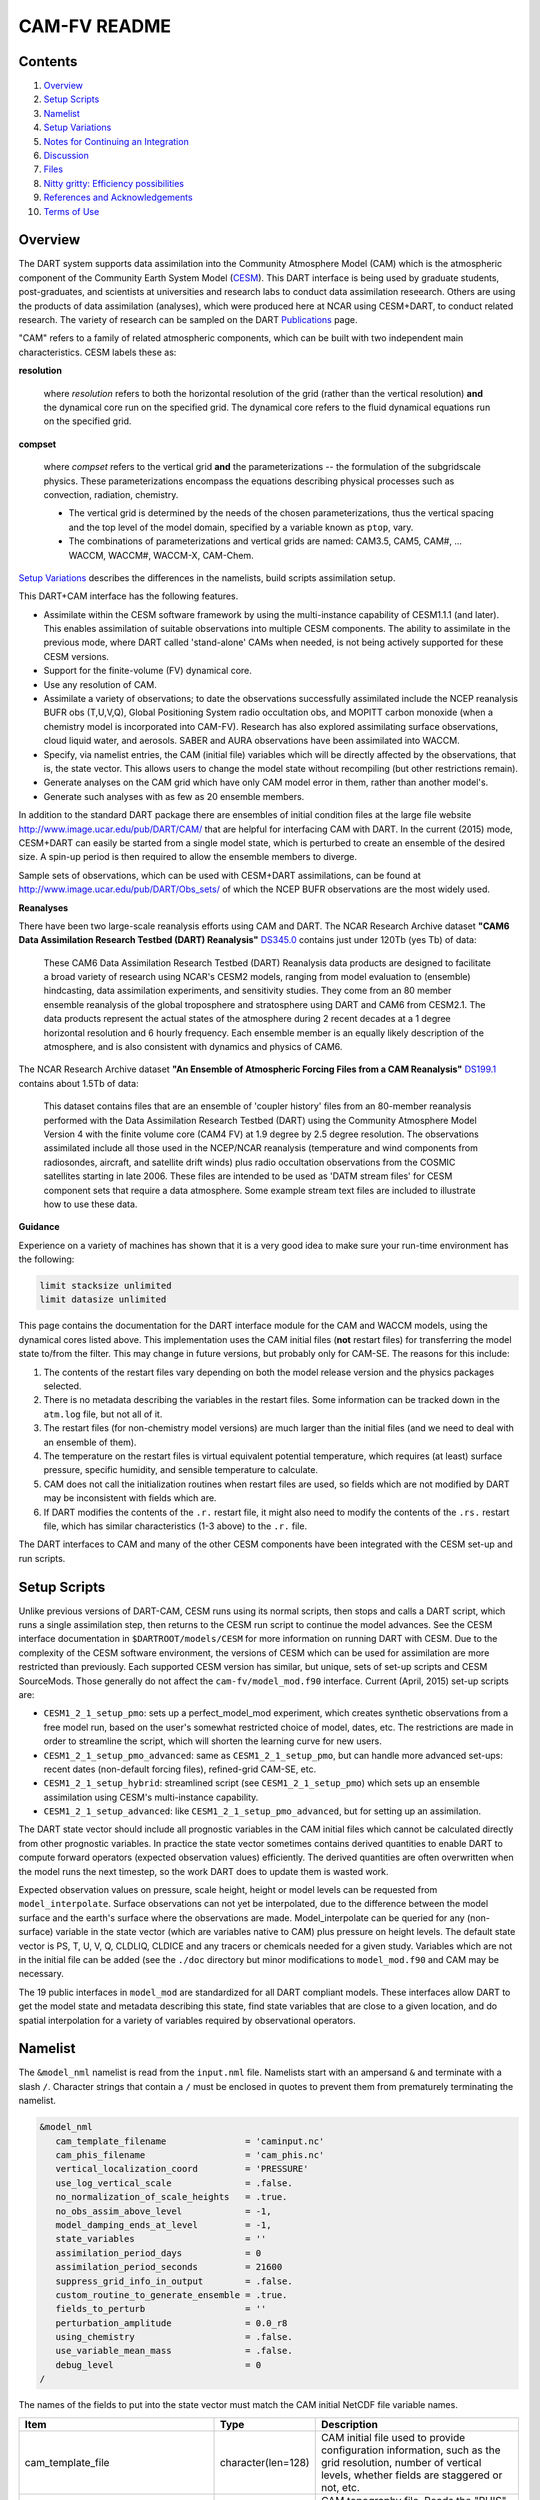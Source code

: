 ##########
CAM-FV README
##########

Contents
========

#. `Overview`_
#. `Setup Scripts`_
#. `Namelist`_
#. `Setup Variations`_
#. `Notes for Continuing an Integration`_
#. `Discussion`_
#. `Files`_
#. `Nitty gritty: Efficiency possibilities`_
#. `References and Acknowledgements`_
#. `Terms of Use`_

Overview
========

The DART system supports data assimilation into the Community Atmosphere Model
(CAM) which is the atmospheric component of the Community Earth System Model
(`CESM <http://www2.cesm.ucar.edu/models>`__). This DART interface is being
used by graduate students, post-graduates, and scientists at universities and
research labs to conduct data assimilation reseearch. Others are using the
products of data assimilation (analyses), which were produced here at NCAR
using CESM+DART, to conduct related research. The variety of research can be
sampled on the DART
`Publications <https://dart.ucar.edu/pages/Publications.html>`__ page.

"CAM" refers to a family of related atmospheric components, which can be built
with two independent main characteristics. CESM labels these as:

**resolution**

   where *resolution* refers to both the horizontal resolution of the grid
   (rather than the vertical resolution) **and** the dynamical core run on the
   specified grid. The dynamical core refers to the fluid dynamical equations
   run on the specified grid.

**compset**

   where *compset* refers to the vertical grid **and** the parameterizations --
   the formulation of the subgridscale physics. These parameterizations 
   encompass the equations describing physical processes such as convection,
   radiation, chemistry.
   
   - The vertical grid is determined by the needs of the chosen
     parameterizations, thus the vertical spacing and the top level of the
     model domain, specified by a variable known as ``ptop``, vary.
   - The combinations of parameterizations and vertical grids are named: CAM3.5,
     CAM5, CAM#, ... WACCM, WACCM#, WACCM-X, CAM-Chem.

`Setup Variations`_ describes the differences in the namelists, build scripts
assimilation setup.

This DART+CAM interface has the following features.

-  Assimilate within the CESM software framework by using the multi-instance
   capability of CESM1.1.1 (and later). This enables assimilation of suitable
   observations into multiple CESM components. The ability to assimilate in the
   previous mode, where DART called 'stand-alone' CAMs when needed, is not being
   actively supported for these CESM versions.
-  Support for the finite-volume (FV) dynamical core.
-  Use any resolution of CAM.
-  Assimilate a variety of observations; to date the observations successfully
   assimilated include the NCEP reanalysis BUFR obs (T,U,V,Q), Global
   Positioning System radio occultation obs, and MOPITT carbon monoxide (when a
   chemistry model is incorporated into CAM-FV). Research has also explored
   assimilating surface observations, cloud liquid water, and aerosols. SABER
   and AURA observations have been assimilated into WACCM.
-  Specify, via namelist entries, the CAM (initial file) variables which will be
   directly affected by the observations, that is, the state vector. This allows
   users to change the model state without recompiling (but other restrictions
   remain).
-  Generate analyses on the CAM grid which have only CAM model error in them,
   rather than another model's.
-  Generate such analyses with as few as 20 ensemble members.

In addition to the standard DART package there are ensembles of initial
condition files at the large file website
http://www.image.ucar.edu/pub/DART/CAM/ that are helpful for interfacing CAM
with DART. In the current (2015) mode, CESM+DART can easily be started from a
single model state, which is perturbed to create an ensemble of the desired
size. A spin-up period is then required to allow the ensemble members to
diverge.

Sample sets of observations, which can be used with CESM+DART assimilations, can
be found at http://www.image.ucar.edu/pub/DART/Obs_sets/ of which the NCEP BUFR
observations are the most widely used.

**Reanalyses**

There have been two large-scale reanalysis efforts using CAM and DART. 
The NCAR Research Archive dataset **"CAM6 Data Assimilation Research Testbed (DART) Reanalysis"**
`DS345.0 <https://rda.ucar.edu/datasets/ds345.0/#!description>`__ contains
just under 120Tb (yes Tb) of data:

   These CAM6 Data Assimilation Research Testbed (DART) Reanalysis data 
   products are designed to facilitate a broad variety of research using 
   NCAR's CESM2 models, ranging from model evaluation to (ensemble) 
   hindcasting, data assimilation experiments, and sensitivity studies. 
   They come from an 80 member ensemble reanalysis of the global 
   troposphere and stratosphere using DART and CAM6 from CESM2.1. 
   The data products represent the actual states of the atmosphere 
   during 2 recent decades at a 1 degree horizontal resolution and 
   6 hourly frequency. Each ensemble member is an equally likely 
   description of the atmosphere, and is also consistent with 
   dynamics and physics of CAM6.
   
   
The NCAR Research Archive dataset **"An Ensemble of Atmospheric Forcing Files from a CAM Reanalysis"**
`DS199.1 <https://rda.ucar.edu/datasets/ds199.1/#!description>`__ contains
about 1.5Tb of data:

   This dataset contains files that are an ensemble of 'coupler history' 
   files from an 80-member reanalysis performed with the Data Assimilation 
   Research Testbed (DART) using the Community Atmosphere Model Version 
   4 with the finite volume core (CAM4 FV) at 1.9 degree by 2.5 degree 
   resolution. The observations assimilated include all those used in 
   the NCEP/NCAR reanalysis (temperature and wind components from 
   radiosondes, aircraft, and satellite drift winds) plus radio 
   occultation observations from the COSMIC satellites starting in late 
   2006. These files are intended to be used as 'DATM stream files' 
   for CESM component sets that require a data atmosphere. Some example 
   stream text files are included to illustrate how to use these data.

**Guidance**

Experience on a variety of machines has shown that it is a very good idea to
make sure your run-time environment has the following:

.. code-block:: bash

   limit stacksize unlimited
   limit datasize unlimited

This page contains the documentation for the DART interface module for the CAM
and WACCM models, using the dynamical cores listed above. This implementation
uses the CAM initial files (**not** restart files) for transferring the model
state to/from the filter. This may change in future versions, but probably only
for CAM-SE. The reasons for this include:

#. The contents of the restart files vary depending on both the model release
   version and the physics packages selected.
#. There is no metadata describing the variables in the restart files. Some
   information can be tracked down in the ``atm.log`` file, but not all of it.
#. The restart files (for non-chemistry model versions) are much larger than
   the initial files (and we need to deal with an ensemble of them).
#. The temperature on the restart files is virtual equivalent potential
   temperature, which requires (at least) surface pressure, specific humidity,
   and sensible temperature to calculate.
#. CAM does not call the initialization routines when restart files are used,
   so fields which are not modified by DART may be inconsistent with fields
   which are.
#. If DART modifies the contents of the ``.r.`` restart file, it might also
   need to modify the contents of the ``.rs.`` restart file, which has similar
   characteristics (1-3 above) to the ``.r.`` file.

The DART interfaces to CAM and many of the other CESM components have been
integrated with the CESM set-up and run scripts.

Setup Scripts
=============

Unlike previous versions of DART-CAM, CESM runs using its normal scripts, then
stops and calls a DART script, which runs a single assimilation step, then
returns to the CESM run script to continue the model advances. See the CESM
interface documentation in ``$DARTROOT/models/CESM`` for more information on
running DART with CESM. Due to the complexity of the CESM software environment,
the versions of CESM which can be used for assimilation are more restricted than
previously. Each supported CESM version has similar, but unique, sets of set-up
scripts and CESM SourceMods. Those generally do not affect the
``cam-fv/model_mod.f90`` interface. Current (April, 2015) set-up scripts are:

-  ``CESM1_2_1_setup_pmo``: sets up a perfect_model_mod experiment, which
   creates synthetic observations from a free model run, based on the user's
   somewhat restricted choice of model, dates, etc. The restrictions are made
   in order to streamline the script, which will shorten the learning curve for
   new users.
-  ``CESM1_2_1_setup_pmo_advanced``: same as ``CESM1_2_1_setup_pmo``, but can
   handle more advanced set-ups: recent dates (non-default forcing files),
   refined-grid CAM-SE, etc.
-  ``CESM1_2_1_setup_hybrid``: streamlined script (see ``CESM1_2_1_setup_pmo``)
   which sets up an ensemble assimilation using CESM's multi-instance
   capability.
-  ``CESM1_2_1_setup_advanced``: like ``CESM1_2_1_setup_pmo_advanced``, but for
   setting up an assimilation.

The DART state vector should include all prognostic variables in the CAM
initial files which cannot be calculated directly from other prognostic
variables. In practice the state vector sometimes contains derived quantities to
enable DART to compute forward operators (expected observation values)
efficiently. The derived quantities are often overwritten when the model runs
the next timestep, so the work DART does to update them is wasted work.

Expected observation values on pressure, scale height, height or model levels
can be requested from ``model_interpolate``. Surface observations can not yet be
interpolated, due to the difference between the model surface and the earth's
surface where the observations are made. Model_interpolate can be queried for
any (non-surface) variable in the state vector (which are variables native to
CAM) plus pressure on height levels. The default state vector is PS, T, U, V, Q,
CLDLIQ, CLDICE and any tracers or chemicals needed for a given study. Variables
which are not in the initial file can be added (see the ``./doc`` directory
but minor modifications to ``model_mod.f90`` and CAM may be necessary.

The 19 public interfaces in ``model_mod`` are standardized for all DART
compliant models. These interfaces allow DART to get the model state and
metadata describing this state, find state variables that are close to a given
location, and do spatial interpolation for a variety of variables required by
observational operators.

Namelist
========

The ``&model_nml`` namelist is read from the ``input.nml`` file. Namelists start
with an ampersand ``&`` and terminate with a slash ``/``. Character strings that
contain a ``/`` must be enclosed in quotes to prevent them from prematurely
terminating the namelist.

.. code-block:: fortran

   &model_nml
      cam_template_filename               = 'caminput.nc'
      cam_phis_filename                   = 'cam_phis.nc'
      vertical_localization_coord         = 'PRESSURE'
      use_log_vertical_scale              = .false.
      no_normalization_of_scale_heights   = .true.
      no_obs_assim_above_level            = -1,
      model_damping_ends_at_level         = -1,
      state_variables                     = ''
      assimilation_period_days            = 0
      assimilation_period_seconds         = 21600
      suppress_grid_info_in_output        = .false.
      custom_routine_to_generate_ensemble = .true.
      fields_to_perturb                   = ''
      perturbation_amplitude              = 0.0_r8
      using_chemistry                     = .false.
      use_variable_mean_mass              = .false.
      debug_level                         = 0
   /  

The names of the fields to put into the state vector must match the CAM initial
NetCDF file variable names.

+-------------------------------------+-----------------------------------+------------------------------------------+
| Item                                | Type                              | Description                              |
+=====================================+===================================+==========================================+
| cam_template_file                   | character(len=128)                | CAM initial file used to provide         |
|                                     |                                   | configuration information, such as the   |
|                                     |                                   | grid resolution, number of vertical      |
|                                     |                                   | levels, whether fields are staggered or  |
|                                     |                                   | not, etc.                                |
+-------------------------------------+-----------------------------------+------------------------------------------+
| cam_phis                            | character(len=128)                | CAM topography file. Reads the "PHIS"    |
|                                     |                                   | NetCDF variable from this file.          |
|                                     |                                   | Typically this is a CAM History file     |
|                                     |                                   | because this field is not normally found |
|                                     |                                   | in a CAM initial file.                   |
+-------------------------------------+-----------------------------------+------------------------------------------+
| vertical_localization_coord         | character(len=128)                | The vertical coordinate to which all     |
|                                     |                                   | vertical locations are converted in      |
|                                     |                                   | model_mod. Valid options are "pressure", |
|                                     |                                   | "height", "scaleheight" or "level".      |
+-------------------------------------+-----------------------------------+------------------------------------------+
| no_normalization_of_scale_heights   | logical                           | If true the scale height is computed as  |
|                                     |                                   | the log of the pressure at the given     |
|                                     |                                   | location. If false the scale height is   |
|                                     |                                   | computed as a ratio of the log of the    |
|                                     |                                   | surface pressure and the log of the      |
|                                     |                                   | pressure aloft. In limited areas of high |
|                                     |                                   | topography the ratio version might be    |
|                                     |                                   | advantageous, and in previous versions   |
|                                     |                                   | of filter this was the default. For      |
|                                     |                                   | global CAM the recommendation is to set  |
|                                     |                                   | this to .true. so the scale height is    |
|                                     |                                   | simply the log of the pressure at any    |
|                                     |                                   | location.                                |
+-------------------------------------+-----------------------------------+------------------------------------------+
| no_obs_assim_above_level            | integer                           | Because the top of the model is highly   |
|                                     |                                   | damped it is recommended to NOT          |
|                                     |                                   | assimilate observations in the top model |
|                                     |                                   | levels. The units here are CAM model     |
|                                     |                                   | level numbers. Set it to equal or below  |
|                                     |                                   | the lowest model level (the highest      |
|                                     |                                   | number) where damping is applied in the  |
|                                     |                                   | model.                                   |
+-------------------------------------+-----------------------------------+------------------------------------------+
| model_damping_ends_at_level         | integer                           | Set this to the lowest model level (the  |
|                                     |                                   | highest number) where model damping is   |
|                                     |                                   | applied. Observations below the          |
|                                     |                                   | 'no_obs_assim_above_level' cutoff but    |
|                                     |                                   | close enough to the model top to have an |
|                                     |                                   | impact during the assimilation will have |
|                                     |                                   | their impacts decreased smoothly to 0 at |
|                                     |                                   | this given model level. The assimilation |
|                                     |                                   | should make no changes to the model      |
|                                     |                                   | state above the given level.             |
+-------------------------------------+-----------------------------------+------------------------------------------+
| state_variables                     | character(len=64), dimension(100) | Character string table that includes:    |
|                                     |                                   | Names of fields (NetCDF variable names)  |
|                                     |                                   | to be read into the state vector, the    |
|                                     |                                   | corresponding DART Quantity for that     |
|                                     |                                   | variable, if a bounded quantity the      |
|                                     |                                   | minimum and maximum valid values, and    |
|                                     |                                   | finally the string 'UPDATE' to indicate  |
|                                     |                                   | the updated values should be written     |
|                                     |                                   | back to the output file. 'NOUPDATE' will |
|                                     |                                   | skip writing this field at the end of    |
|                                     |                                   | the assimilation.                        |
+-------------------------------------+-----------------------------------+------------------------------------------+
| assimilation_period_days            | integer                           | Sets the assimilation window width, and  |
|                                     |                                   | should match the model advance time when |
|                                     |                                   | cycling. The scripts distributed with    |
|                                     |                                   | DART always set this to 0 days, 21600    |
|                                     |                                   | seconds (6 hours).                       |
+-------------------------------------+-----------------------------------+------------------------------------------+
| assimilation_period_seconds         | integer                           | Sets the assimilation window width, and  |
|                                     |                                   | should match the model advance time when |
|                                     |                                   | cycling. The scripts distributed with    |
|                                     |                                   | DART always set this to 0 days, 21600    |
|                                     |                                   | seconds (6 hours).                       |
+-------------------------------------+-----------------------------------+------------------------------------------+
| suppress_grid_info_in_output        | logical                           | Filter can update fields in existing     |
|                                     |                                   | files or create diagnostic/output files  |
|                                     |                                   | from scratch. By default files created   |
|                                     |                                   | from scratch include a full set of CAM   |
|                                     |                                   | grid information to make the file fully  |
|                                     |                                   | self-contained and plottable. However,   |
|                                     |                                   | to save disk space the grid variables    |
|                                     |                                   | can be suppressed in files created by    |
|                                     |                                   | filter by setting this to true.          |
+-------------------------------------+-----------------------------------+------------------------------------------+
| custom_routine_to_generate_ensemble | logical                           | The default perturbation routine in      |
|                                     |                                   | filter adds gaussian noise equally to    |
|                                     |                                   | all fields in the state vector. It is    |
|                                     |                                   | recommended to set this option to true   |
|                                     |                                   | so code in the model_mod is called       |
|                                     |                                   | instead. This allows only a limited      |
|                                     |                                   | number of fields to be perturbed. For    |
|                                     |                                   | example, only perturbing the temperature |
|                                     |                                   | field T with a small amount of noise and |
|                                     |                                   | then running the model forward for a few |
|                                     |                                   | days is often a recommended way to       |
|                                     |                                   | generate an ensemble from a single       |
|                                     |                                   | state.                                   |
+-------------------------------------+-----------------------------------+------------------------------------------+
| fields_to_perturb                   | character(len=32), dimension(100) | If perturbing a single state to generate |
|                                     |                                   | an ensemble, set                         |
|                                     |                                   | 'custom_routine_to_generate_ensemble =   |
|                                     |                                   | .true.' and list list the field(s) to be |
|                                     |                                   | perturbed here.                          |
+-------------------------------------+-----------------------------------+------------------------------------------+
| perturbation_amplitude              | real(r8), dimension(100)          | For each field name in the               |
|                                     |                                   | 'fields_to_perturb' list give the        |
|                                     |                                   | standard deviation for the gaussian      |
|                                     |                                   | noise to add to each field being         |
|                                     |                                   | perturbed.                               |
+-------------------------------------+-----------------------------------+------------------------------------------+
| pert_base_vals                      | real(r8), dimension(100)          | If pert_sd is positive, this the list of |
|                                     |                                   | values to which the field(s) listed in   |
|                                     |                                   | pert_names will be reset if filter is    |
|                                     |                                   | told to create an ensemble from a single |
|                                     |                                   | state vector. Otherwise, it's is the     |
|                                     |                                   | list of values to use for each ensemble  |
|                                     |                                   | member when perturbing the single field  |
|                                     |                                   | named in pert_names. Unused unless       |
|                                     |                                   | pert_names is set and pert_base_vals is  |
|                                     |                                   | not the DART missing value.              |
+-------------------------------------+-----------------------------------+------------------------------------------+
| using_chemistry                     | logical                           | If using CAM-CHEM, set this to .true.    |
+-------------------------------------+-----------------------------------+------------------------------------------+
| using_variable_mean_mass            | logical                           | If using any variant of WACCM with a     |
|                                     |                                   | very high model top, set this to .true.  |
+-------------------------------------+-----------------------------------+------------------------------------------+
| debug_level                         | integer                           | Set this to increasingly larger values   |
|                                     |                                   | to print out more debugging information. |
|                                     |                                   | Note that this can be very verbose. Use  |
|                                     |                                   | with care.                               |
+-------------------------------------+-----------------------------------+------------------------------------------+

+-------------------------------------+-----------------------------------+------------------------------------------+
| Item                                | Type                              | Description                              |
+=====================================+===================================+==========================================+
| cam_template_file                   | character(len=128)                | CAM initial file used to provide         |
|                                     |                                   | configuration information, such as the   |
|                                     |                                   | grid resolution, number of vertical      |
|                                     |                                   | levels, whether fields are staggered or  |
|                                     |                                   | not, etc.                                |
+-------------------------------------+-----------------------------------+------------------------------------------+
| cam_phis                            | character(len=128)                | CAM topography file. Reads the "PHIS"    |
|                                     |                                   | NetCDF variable from this file.          |
|                                     |                                   | Typically this is a CAM History file     |
|                                     |                                   | because this field is not normally found |
|                                     |                                   | in a CAM initial file.                   |
+-------------------------------------+-----------------------------------+------------------------------------------+
| vertical_localization_coord         | character(len=128)                | The vertical coordinate to which all     |
|                                     |                                   | vertical locations are converted in      |
|                                     |                                   | model_mod. Valid options are "pressure", |
|                                     |                                   | "height", "scaleheight" or "level".      |
+-------------------------------------+-----------------------------------+------------------------------------------+
| no_normalization_of_scale_heights   | logical                           | If true the scale height is computed as  |
|                                     |                                   | the log of the pressure at the given     |
|                                     |                                   | location. If false the scale height is   |
|                                     |                                   | computed as a ratio of the log of the    |
|                                     |                                   | surface pressure and the log of the      |
|                                     |                                   | pressure aloft. In limited areas of high |
|                                     |                                   | topography the ratio version might be    |
|                                     |                                   | advantageous, and in previous versions   |
|                                     |                                   | of filter this was the default. For      |
|                                     |                                   | global CAM the recommendation is to set  |
|                                     |                                   | this to .true. so the scale height is    |
|                                     |                                   | simply the log of the pressure at any    |
|                                     |                                   | location.                                |
+-------------------------------------+-----------------------------------+------------------------------------------+
| no_obs_assim_above_level            | integer                           | Because the top of the model is highly   |
|                                     |                                   | damped it is recommended to NOT          |
|                                     |                                   | assimilate observations in the top model |
|                                     |                                   | levels. The units here are CAM model     |
|                                     |                                   | level numbers. Set it to equal or below  |
|                                     |                                   | the lowest model level (the highest      |
|                                     |                                   | number) where damping is applied in the  |
|                                     |                                   | model.                                   |
+-------------------------------------+-----------------------------------+------------------------------------------+
| model_damping_ends_at_level         | integer                           | Set this to the lowest model level (the  |
|                                     |                                   | highest number) where model damping is   |
|                                     |                                   | applied. Observations below the          |
|                                     |                                   | 'no_obs_assim_above_level' cutoff but    |
|                                     |                                   | close enough to the model top to have an |
|                                     |                                   | impact during the assimilation will have |
|                                     |                                   | their impacts decreased smoothly to 0 at |
|                                     |                                   | this given model level. The assimilation |
|                                     |                                   | should make no changes to the model      |
|                                     |                                   | state above the given level.             |
+-------------------------------------+-----------------------------------+------------------------------------------+
| state_variables                     | character(len=64), dimension(100) | Character string table that includes:    |
|                                     |                                   | Names of fields (NetCDF variable names)  |
|                                     |                                   | to be read into the state vector, the    |
|                                     |                                   | corresponding DART Quantity for that     |
|                                     |                                   | variable, if a bounded quantity the      |
|                                     |                                   | minimum and maximum valid values, and    |
|                                     |                                   | finally the string 'UPDATE' to indicate  |
|                                     |                                   | the updated values should be written     |
|                                     |                                   | back to the output file. 'NOUPDATE' will |
|                                     |                                   | skip writing this field at the end of    |
|                                     |                                   | the assimilation.                        |
+-------------------------------------+-----------------------------------+------------------------------------------+
| assimilation_period_days            | integer                           | Sets the assimilation window width, and  |
|                                     |                                   | should match the model advance time when |
|                                     |                                   | cycling. The scripts distributed with    |
|                                     |                                   | DART always set this to 0 days, 21600    |
|                                     |                                   | seconds (6 hours).                       |
+-------------------------------------+-----------------------------------+------------------------------------------+
| assimilation_period_seconds         | integer                           | Sets the assimilation window width, and  |
|                                     |                                   | should match the model advance time when |
|                                     |                                   | cycling. The scripts distributed with    |
|                                     |                                   | DART always set this to 0 days, 21600    |
|                                     |                                   | seconds (6 hours).                       |
+-------------------------------------+-----------------------------------+------------------------------------------+
| suppress_grid_info_in_output        | logical                           | Filter can update fields in existing     |
|                                     |                                   | files or create diagnostic/output files  |
|                                     |                                   | from scratch. By default files created   |
|                                     |                                   | from scratch include a full set of CAM   |
|                                     |                                   | grid information to make the file fully  |
|                                     |                                   | self-contained and plottable. However,   |
|                                     |                                   | to save disk space the grid variables    |
|                                     |                                   | can be suppressed in files created by    |
|                                     |                                   | filter by setting this to true.          |
+-------------------------------------+-----------------------------------+------------------------------------------+
| custom_routine_to_generate_ensemble | logical                           | The default perturbation routine in      |
|                                     |                                   | filter adds gaussian noise equally to    |
|                                     |                                   | all fields in the state vector. It is    |
|                                     |                                   | recommended to set this option to true   |
|                                     |                                   | so code in the model_mod is called       |
|                                     |                                   | instead. This allows only a limited      |
|                                     |                                   | number of fields to be perturbed. For    |
|                                     |                                   | example, only perturbing the temperature |
|                                     |                                   | field T with a small amount of noise and |
|                                     |                                   | then running the model forward for a few |
|                                     |                                   | days is often a recommended way to       |
|                                     |                                   | generate an ensemble from a single       |
|                                     |                                   | state.                                   |
+-------------------------------------+-----------------------------------+------------------------------------------+
| fields_to_perturb                   | character(len=32), dimension(100) | If perturbing a single state to generate |
|                                     |                                   | an ensemble, set                         |
|                                     |                                   | 'custom_routine_to_generate_ensemble =   |
|                                     |                                   | .true.' and list list the field(s) to be |
|                                     |                                   | perturbed here.                          |
+-------------------------------------+-----------------------------------+------------------------------------------+
| perturbation_amplitude              | real(r8), dimension(100)          | For each field name in the               |
|                                     |                                   | 'fields_to_perturb' list give the        |
|                                     |                                   | standard deviation for the gaussian      |
|                                     |                                   | noise to add to each field being         |
|                                     |                                   | perturbed.                               |
+-------------------------------------+-----------------------------------+------------------------------------------+
| pert_base_vals                      | real(r8), dimension(100)          | If pert_sd is positive, this the list of |
|                                     |                                   | values to which the field(s) listed in   |
|                                     |                                   | pert_names will be reset if filter is    |
|                                     |                                   | told to create an ensemble from a single |
|                                     |                                   | state vector. Otherwise, it's is the     |
|                                     |                                   | list of values to use for each ensemble  |
|                                     |                                   | member when perturbing the single field  |
|                                     |                                   | named in pert_names. Unused unless       |
|                                     |                                   | pert_names is set and pert_base_vals is  |
|                                     |                                   | not the DART missing value.              |
+-------------------------------------+-----------------------------------+------------------------------------------+
| using_chemistry                     | logical                           | If using CAM-CHEM, set this to .true.    |
+-------------------------------------+-----------------------------------+------------------------------------------+
| using_variable_mean_mass            | logical                           | If using any variant of WACCM with a     |
|                                     |                                   | very high model top, set this to .true.  |
+-------------------------------------+-----------------------------------+------------------------------------------+
| debug_level                         | integer                           | Set this to increasingly larger values   |
|                                     |                                   | to print out more debugging information. |
|                                     |                                   | Note that this can be very verbose. Use  |
|                                     |                                   | with care.                               |
+-------------------------------------+-----------------------------------+------------------------------------------+

Setup Variations
================

The variants of CAM require slight changes to the setup scripts (in
``$DARTROOT/models/cam-fv/shell_scripts``) and in the namelists (in
``$DARTROOT/models/cam-fv/work/input.nml``). From the DART side, assimilations can be
started from a pre-existing ensemble, or an ensemble can be created from a
single initial file before the first assimilation. In addition, there are setup
differences between 'perfect model' runs, which are used to generate synthetic
observations, and assimilation runs. Those differences are extensive enough that
they've been coded into separate `Setup Scripts`_.

Since the CESM compset and resolution, and the initial ensemble source are
essentially independent of each other, changes for each of those may need to be
combined to perform the desired setup.

Perturbed Ensemble
------------------

The default values in ``work/input.nml`` and
``shell_scripts/CESM1_2_1_setup_pmo`` and
``shell_scripts/CESM1_2_1_setup_hybrid`` are set up for a CAM-FV, single
assimilation cycle using the default values as found in ``model_mod.f90`` and
starting from a single model state, which must be perturbed into an ensemble.
The following are suggestions for setting it up for other assimilations.
Namelist variables listed here might be in any namelist within ``input.nml``.

CAM-FV
------

If built with the FV dy-core, the number of model top levels with extra
diffusion in CAM is controlled by ``div24del2flag``. The recommended minium
values of ``highest_state_pressure_Pa`` come from that variable, and
``cutoff*vert_normalization_X``:

.. code-block:: fortran

      2    ("div2") -> 2 levels  -> highest_state_pressure_Pa =  9400. Pa
      4,24 ("del2") -> 3 levels  -> highest_state_pressure_Pa = 10500. Pa

and:

.. code-block:: fortran

      vert_coord          = 'pressure'
      state_num_1d        = 0,
      state_num_2d        = 1,
      state_num_3d        = 6,
      state_names_1d      = ''
      state_names_2d      = 'PS'
      state_names_3d      = 'T', 'US', 'VS', 'Q', 'CLDLIQ', 'CLDICE'
      which_vert_1d       = 0,
      which_vert_2d       = -1,
      which_vert_3d       = 6*1,
      highest_state_pressure_Pa = 9400. or 10500. 

WACCM
-----

WACCM[#][-X] has a much higher top than the CAM versions, which requires the use
of scale height as the vertical coordinate, instead of pressure, during
assimilation. One impact of the high top is that the number of top model levels
with extra diffusion in the FV version is different than in the low-topped
CAM-FV, so the ``div24del2flag`` options lead to the following minimum values
for ``highest_state_pressure_Pa``:

.. code-block:: fortran

   2    ("div2") -> 3 levels  -> highest_state_pressure_Pa = 0.01 Pa
   4,24 ("del2") -> 4 levels  -> highest_state_pressure_Pa = 0.02 Pa

The best choices of ``vert_normalization_scale_height``, ``cutoff``, and
``highest_state_pressure_Pa`` are still being investigated (April, 2015), and
may depend on the observation distribution being assimilated.

WACCM is also typically run with coarser horizontal resolution. There's an
existing 2-degree ensemble, so see the `Continuing after the first cycle`_
section to start from it, instead of a single state. If you use this, ignore any
existing inflation restart file and tell DART to make its own in the first cycle
in ``input.nml``:

.. code-block:: fortran

   inf_initial_from_restart    = .false.,                 .false.,
   inf_sd_initial_from_restart = .false.,                 .false.,

In any case, make the following changes (or similar) to convert from a CAM setup
to a WACCM setup. ``CESM1_2_1_setup_hybrid``:

.. code-block::

   setenv compset     F_2000_WACCM
   setenv resolution  f19_f19  
   setenv refcase     FV1.9x2.5_WACCM4
   setenv refyear     2008
   setenv refmon      12
   setenv refday      20

and the settings within ``input.nml``:

.. code-block::

   vert_normalization_scale_height = 2.5
   vert_coord                = 'log_invP'
   highest_obs_pressure_Pa   = .001,
   highest_state_pressure_Pa = .01,

If built with the SE dy-core (warning; experimental), then 4 levels will have
extra diffusion, and also see the `CAM-SE`_ section.

If there are problems with instability in the WACCM foreasts, try changing some
of the following parameters in either the user_nl_cam section of the setup
script or input.nml.

-  The default div24del2flag in WACCM is 4. Change it in the setup script to

   .. code-block::

      echo " div24del2flag         = 2 "                       >> ${fname}

   which will use the ``cd_core.F90`` in SourceMods, which has doubled diffusion
   in the top layers compared to CAM.

-  Use a smaller dtime (1800 s is the default for 2-degree) in the setup script.
   This can also be changed in the ensemble of ``user_nl_cam_####`` in the
   ``$CASEROOT`` directory.

   .. code-block::

      echo " dtime         = 600 "                             >> ${fname}

-  Increase highest_state_pressure_Pa in input.nml:

   .. code-block::

      div24del2flag = 2    ("div2") -> highest_state_pressure_Pa = 0.1 Pa
      div24del2flag = 4,24 ("del2") -> highest_state_pressure_Pa = 0.2 Pa

-  Use a larger nsplit and/or nspltvrm in the setup script:

   .. code-block::

      echo " nsplit         = 16 "                             >> ${fname}
      echo " nspltvrm       =  4 "                             >> ${fname}

-  Reduce ``inf_damping`` from the default value of ``0.9`` in ``input.nml``:

   .. code-block:: fortran

      inf_damping           = 0.5,                   0,

Notes for Continuing an Integration
===================================

Continuing after the first cycle
--------------------------------

After the first forecast+assimilation cycle, using an ensemble created from a
single file, it is necessary to change to the 'continuing' mode, where CAM will
not perform all of its startup procedures and DART will use the most recent
ensemble. This example applies to an assimiation using prior inflation
(``inf_...= .true.``). If posterior inflation were needed, then the 2nd column
of ``infl_...`` would be set to ``.true..``. Here is an example snippet from
``input.nml``:

.. code-block:: fortran
   
      start_from_restart      = .true.,
      restart_in_file_name    = "filter_ics",
      single_restart_file_in  = .false.,

      inf_initial_from_restart    = .true.,                 .false.,
      inf_sd_initial_from_restart = .true.,                 .false.,

Combining multiple cycles into one job
--------------------------------------

``CESM1_2_1_setup_hybrid`` and ``CESM1_2_1_setup_pmo`` are set up in the default
cycling mode, where each submitted job performs one model advance and one
assimilation, then resubmits the next cycle as a new job. For long series of
cycles, this can result in a lot of time waiting in the queue for short jobs to
run. This can be prevented by using the 'cycles' scripts generated by
``CESM1_2_1_setup_advanced`` (instead of ``CESM1_2_1_setup_hybrid``). This mode
is described in ``$DARTROOT/models/cam-fv/doc/README_cam-fv``.

Discussion
==========

Many CAM initial file variables are already handled in the ``model_mod``. Here
is a list of others, which may be used in the future. Each would need to have a
DART ``*KIND*`` associated with it in ``model_mod``.

.. code-block:: fortran

   Atmos
      CLOUD:       "Cloud fraction" ;
      QCWAT:       "q associated with cloud water" ;
      TCWAT:       "T associated with cloud water" ;
      CWAT:        "Total Grid box averaged Condensate Amount (liquid + ice)" ;
      also? LCWAT

   pbl
      PBLH:        "PBL height" ;
      QPERT:       "Perturbation specific humidity (eddies in PBL)" ;
      TPERT:       "Perturbation temperature (eddies in PBL)" ;

   Surface
      LANDFRAC:    "Fraction of sfc area covered by land" ;
      LANDM:       "Land ocean transition mask: ocean (0), continent (1), transition (0-1)" ;
         also LANDM_COSLAT
      ICEFRAC:     "Fraction of sfc area covered by sea-ice" ;
      SGH:         "Standard deviation of orography" ;
      Z0FAC:       "factor relating z0 to sdv of orography" ;
      TS:          "Surface temperature (radiative)" ;
      TSOCN:       "Ocean tempertare" ;
      TSICE:       "Ice temperature" ;
      TSICERAD:    "Radiatively equivalent ice temperature" ;

   Land/under surface
      SICTHK:      "Sea ice thickness" ;
      SNOWHICE:    "Water equivalent snow depth" ;
      TS1:         "subsoil temperature" ;
      TS2:         "subsoil temperature" ;
      TS3:         "subsoil temperature" ;
      TS4:         "subsoil temperature" ;

   Other fields are not included because they look more CLM oriented.

   Other fields which users may add to the CAM initial files are not listed here.


Files
=====

-  ``model_nml`` in ``input.nml``
-  ``cam_phis.nc`` (CAM surface height file, often CAM's .h0. file in the CESM run
   environment)
-  ``caminput.nc`` (CAM initial file)
-  ``clminput.nc`` (CLM restart file)
-  ``iceinput.nc`` (CICE restart file) by model_mod at the start of each
   assimilation)
-  netCDF output state diagnostics files

Nitty gritty: Efficiency possibilities
======================================

-  index_from_grid (and others?) could be more efficient by calculating and
   globally storing the beginning index of each cfld and/or the size of each
   cfld. Get_state_meta_data too. See ``clm/model_mod.f90``.

-  Global storage of height fields? but need them on staggered grids (only
   sometimes) Probably not; machines going to smaller memory and more
   recalculation.

-  ! Some compilers can't handle passing a section of an array to a
   subroutine/function; I do this in ``nc_write_model_vars(?)`` and/or
   ``write_cam_init(?)``; replace with an exactly sized array?

-  Is the testing of resolution in read_cam_coord overkill in the line that
   checks the size of ``(resol_n - resol_1)*resol``?

-  Replace some do loops with forall (constructs)

-  Subroutine ``write_cam_times(model_time, adv_time)`` is not needed in
   CESM+DART framework? Keep anyway?

-  Remove the code that accommodates old CAM coordinate order (``lon,lev,lat``).

-  Cubed sphere: Convert lon,lat refs into dim1,dim2 in more subroutines.
   get_val_heights is called with (``column_ind,1``) by CAM-SE code, and
   (``lon_ind, lat_ind``) otherwise).

-  ``cam_to_dart_kinds`` and ``dart_to_cam_types`` are dimensioned 300,
   regardless of the number of fields in the state vector and/or *KIND*\ s .

-  Describe:

   - The coordinate orders and translations; CAM initial file, ``model_mod``,
     and ``DART_Diag.nc``.
   - Motivations

     - There need to be 2 sets of arrays for dimensions and dimids;
   
       - one describing the caminput file (``f_...``)
       - and one for the state (``s_...``) (storage in this module).
       - Call them ``f_dim_Nd``, ``f_dimid_Nd``
       - ``s_dim_Nd``, ``s_dimid_Nd``      

-  Change (private only) subroutine argument lists; structures first, regardless
   of in/out then output, and input variables.

-  Change declarations to have dummy argument integers used as dimensions first

-  Implement a ``grid_2d_type``? Convert phis to a ``grid_2d_type``? ps, and
   staggered ps fields could also be this type.

-  Deallocate ``grid_1d_arrays`` using ``end_1d_grid_instance`` in end_model.
   ``end_model`` is called by subroutines ``pert_model_state``,
   ``nc_write_model_vars``; any problem?

-  ISSUE; In ``P[oste]rior_Diag.nc`` ensemble members are written out
   \*between\* the field mean/spread pair and the inflation mean/sd pair. Would
   it make more sense to put members after both pairs? Easy to do?

-  ISSUE?; ``model_interpolate`` assumes that obs with a vertical location have
   2 horizontal locations too. The state vector may have fields for which this
   isn't true, but no obs we've seen so far violate this assumption. It would
   have to be a synthetic/perfect_model obs, like some sort of average or
   parameter value.

-  ISSUE; In convert_vert, if a 2D field has dimensions (lev, lat) then how is
   ``p_surf`` defined? Code would be needed to set the missing dimension to 1,
   or make different calls to ``coord_ind``, etc.

-  ISSUE; The ``QTY_`` list from obs_def_mod must be updated when new fields are
   added to state vector. This could be done by the preprocessor when it inserts
   the code bits corresponding to the lists of observation types, but it
   currently (10/06) does not. Document accordingly.

-  ISSUE: The CCM code (and Hui's packaging) for geopotentials and heights use
   different values of the physical constants than DART's. In one case Shea
   changed g from 9.81 to 9.80616, to get agreement with CCM(?...), so it may be
   important. Also, matching with Hui's tests may require using his values;
   change to DART after verifying?

-  ISSUE: It's possible to figure out the model_version from the NetCDF file
   itself, rather than have that be user-provided (sometimes incorrect and hard
   to debug) meta-data. model_version is also misnamed; it's really the
   ``caminput.nc`` model version. The actual model might be a different
   version(?). The problem with removing it from the namelist is that the
   scripts need it too, so some rewriting there would be needed.

-  ISSUE: ``max_neighbors`` is set to 6, but could be set to 4 for non-refined
   grids. Is there a good mechanism for this? Is it worth the file space
   savings?

-  ISSUE: ``x_planar`` and ``y_planar`` could be reduced in rank, if no longer
   needed for testing and debugging.

-  "Pobs" marks changes for providing expected obs of P break from past
   philosophy; P is not a native CAM variable (but is already calced here)

-  NOVERT marks modifications for fields with no vertical location, i.e. GWD
   parameters.

Terms of Use
============
 
|Copyright| University Corporation for Atmospheric Research
 
Licensed under the `Apache License, Version 2.0
<http://www.apache.org/licenses/LICENSE-2.0>`__. Unless required by applicable
law or agreed to in writing, software distributed under this license is
distributed on an "as is" basis, without warranties or conditions of any kind,
either express or implied.
 
.. |Copyright| unicode:: 0xA9 .. copyright sign

References and Acknowledgements
===============================

-  `CAM homepage <http://www.ccsm.ucar.edu/models/atm-cam/>`__

Ave Arellano did the first work with CAM-Chem, assimilating MOPPITT CO
observations into CAM-Chem. Jerome Barre and Benjamin Gaubert took up the
development work from Ave, and prompted several additions to DART, as well as
``model_mod.f90``.

Nick Pedatella developed the first ``vert_coord = 'log_invP'`` capability to
enable assimilation using WACCM and scale height vertical locations.
